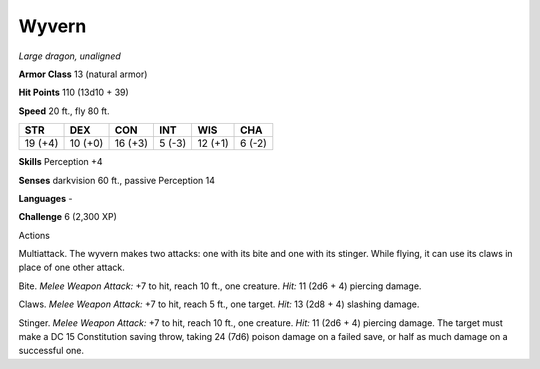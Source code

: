 Wyvern
------


.. https://stackoverflow.com/questions/11984652/bold-italic-in-restructuredtext

.. raw:: html

   <style type="text/css">
     span.bolditalic {
       font-weight: bold;
       font-style: italic;
     }
   </style>

.. role:: bi
   :class: bolditalic


*Large dragon, unaligned*

**Armor Class** 13 (natural armor)

**Hit Points** 110 (13d10 + 39)

**Speed** 20 ft., fly 80 ft.

+-----------+-----------+-----------+-----------+-----------+-----------+
| **STR**   | **DEX**   | **CON**   | **INT**   | **WIS**   | **CHA**   |
+===========+===========+===========+===========+===========+===========+
| 19 (+4)   | 10 (+0)   | 16 (+3)   | 5 (-3)    | 12 (+1)   | 6 (-2)    |
+-----------+-----------+-----------+-----------+-----------+-----------+

**Skills** Perception +4

**Senses** darkvision 60 ft., passive Perception 14

**Languages** -

**Challenge** 6 (2,300 XP)

Actions
       

:bi:`Multiattack`. The wyvern makes two attacks: one with its bite and
one with its stinger. While flying, it can use its claws in place of one
other attack.

:bi:`Bite`. *Melee Weapon Attack:* +7 to hit, reach 10 ft., one
creature. *Hit:* 11 (2d6 + 4) piercing damage.

:bi:`Claws.` *Melee Weapon Attack:* +7 to hit, reach 5 ft., one target.
*Hit:* 13 (2d8 + 4) slashing damage.

:bi:`Stinger`. *Melee Weapon Attack:* +7 to hit, reach 10 ft., one
creature. *Hit:* 11 (2d6 + 4) piercing damage. The target must make a DC
15 Constitution saving throw, taking 24 (7d6) poison damage on a failed
save, or half as much damage on a successful one.

